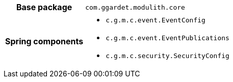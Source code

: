 [%autowidth.stretch, cols="h,a"]
|===
|Base package
|`com.ggardet.modulith.core`
|Spring components
|* `c.g.m.c.event.EventConfig`
* `c.g.m.c.event.EventPublications`
* `c.g.m.c.security.SecurityConfig`
|===
